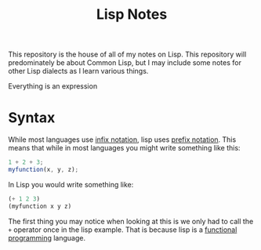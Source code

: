 #+TITLE: Lisp Notes

This repository is the house of all of my notes on Lisp. This repository will
predominately be about Common Lisp, but I may include some notes for other Lisp
dialects as I learn various things.

Everything is an expression

* Syntax
  While most languages use [[https://notes.ethancpost.com/infix_notation.html][infix notation]], lisp uses [[https://notes.ethancpost.com/prefix_notation.html][prefix notation]]. This means
  that while in most languages you might write something like this:
  #+begin_src js
    1 + 2 + 3;
    myfunction(x, y, z);
  #+end_src

  In Lisp you would write something like:
  #+begin_src lisp
    (+ 1 2 3)
    (myfunction x y z)
  #+end_src

  The first thing you may notice when looking at this is we only had to call the
  ~+~ operator once in the lisp example. That is because lisp is a
  [[https://notes.ethancpost.com/functional_programming.html][functional programming]] language.
